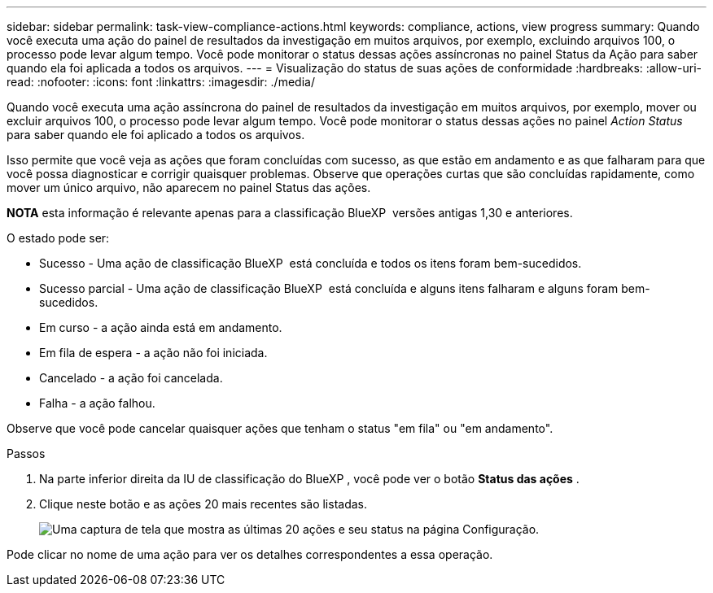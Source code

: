 ---
sidebar: sidebar 
permalink: task-view-compliance-actions.html 
keywords: compliance, actions, view progress 
summary: Quando você executa uma ação do painel de resultados da investigação em muitos arquivos, por exemplo, excluindo arquivos 100, o processo pode levar algum tempo. Você pode monitorar o status dessas ações assíncronas no painel Status da Ação para saber quando ela foi aplicada a todos os arquivos. 
---
= Visualização do status de suas ações de conformidade
:hardbreaks:
:allow-uri-read: 
:nofooter: 
:icons: font
:linkattrs: 
:imagesdir: ./media/


[role="lead"]
Quando você executa uma ação assíncrona do painel de resultados da investigação em muitos arquivos, por exemplo, mover ou excluir arquivos 100, o processo pode levar algum tempo. Você pode monitorar o status dessas ações no painel _Action Status_ para saber quando ele foi aplicado a todos os arquivos.

Isso permite que você veja as ações que foram concluídas com sucesso, as que estão em andamento e as que falharam para que você possa diagnosticar e corrigir quaisquer problemas. Observe que operações curtas que são concluídas rapidamente, como mover um único arquivo, não aparecem no painel Status das ações.

[]
====
*NOTA* esta informação é relevante apenas para a classificação BlueXP  versões antigas 1,30 e anteriores.

====
O estado pode ser:

* Sucesso - Uma ação de classificação BlueXP  está concluída e todos os itens foram bem-sucedidos.
* Sucesso parcial - Uma ação de classificação BlueXP  está concluída e alguns itens falharam e alguns foram bem-sucedidos.
* Em curso - a ação ainda está em andamento.
* Em fila de espera - a ação não foi iniciada.
* Cancelado - a ação foi cancelada.
* Falha - a ação falhou.


Observe que você pode cancelar quaisquer ações que tenham o status "em fila" ou "em andamento".

.Passos
. Na parte inferior direita da IU de classificação do BlueXP , você pode ver o botão *Status das ações* image:button_actions_status.png[""].
. Clique neste botão e as ações 20 mais recentes são listadas.
+
image:screenshot_compliance_action_status.png["Uma captura de tela que mostra as últimas 20 ações e seu status na página Configuração."]



Pode clicar no nome de uma ação para ver os detalhes correspondentes a essa operação.
